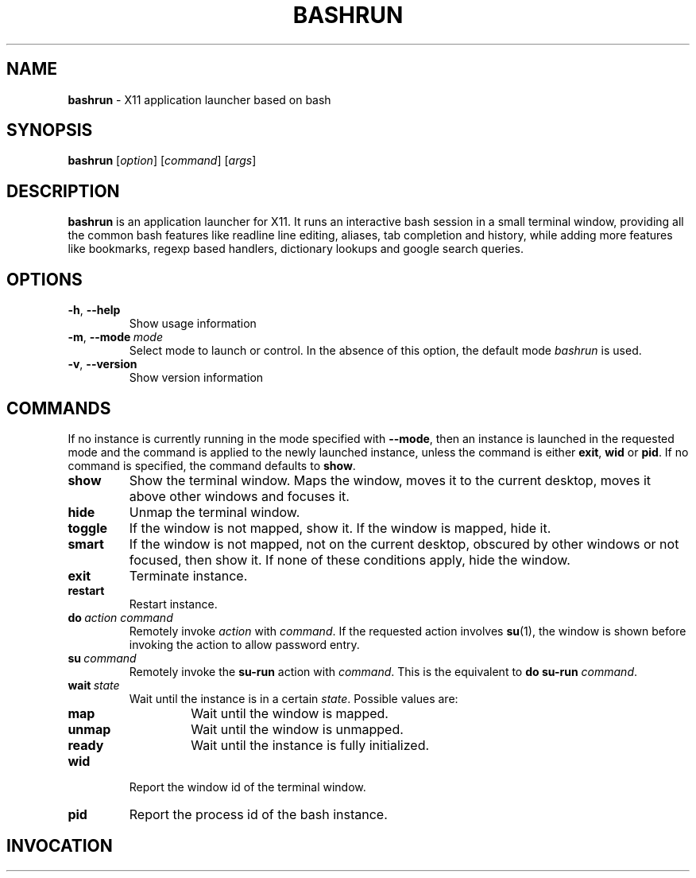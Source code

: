 .\" Process this file with
.\" groff -man -Tascii bashrun.1
.\"
.TH BASHRUN 1 "2010-05-22" "Linux" "User manuals"
.SH NAME
\fBbashrun\fP \- X11 application launcher based on bash
.SH SYNOPSIS
\fBbashrun\fP [\fIoption\fP] [\fIcommand\fP] [\fIargs\fP] 
.SH DESCRIPTION
.PP
\fBbashrun\fP is an application launcher for X11. It runs an interactive bash
session in a small terminal window, providing all the common bash
features like readline line editing, aliases, tab completion and
history, while adding more features like bookmarks, regexp based
handlers, dictionary lookups and google search queries.
.SH OPTIONS
.IP \fB-h\fP,\ \fB--help\fP
Show usage information
.IP \fB-m\fP,\ \fB--mode\fP\ \fImode\fP
Select mode to launch or control. In the absence
of this option, the default mode \fIbashrun\fP is used.
.IP \fB-v\fP,\ \fB--version\fP
Show version information
.SH COMMANDS 
If no instance is currently running in the mode specified with
\fB--mode\fP, then an instance is launched in the requested mode and
the command is applied to the newly launched instance, unless the
command is either \fBexit\fP, \fBwid\fP or \fBpid\fP. If no command is
specified, the command defaults to \fBshow\fP.
.IP \fBshow\fP
Show the terminal window. Maps the window, moves it to the
current desktop, moves it above other windows and focuses it.
.IP \fBhide\fP
Unmap the terminal window.
.IP \fBtoggle\fP
If the window is not mapped, show it. If the window is
mapped, hide it.
.IP \fBsmart\fP
If the window is not mapped, not on the current desktop,
obscured by other windows or not focused, then show it. If none of
these conditions apply, hide the window.
.IP \fBexit\fP
Terminate instance.
.IP \fBrestart\fP
Restart instance.
.IP \fBdo\fP\ \fIaction\fP\ \fIcommand\fP
Remotely invoke \fIaction\fP with
\fIcommand\fP. If the requested action involves
.BR su (1),
the window is shown before invoking the action to allow password entry.
.IP \fBsu\fP\ \fIcommand\fP
Remotely invoke the \fBsu-run\fP action with \fIcommand\fP. This is
the equivalent to \fBdo\fP \fBsu-run\fP \fIcommand\fP.
.IP \fBwait\fP\ \fIstate\fP
Wait until the instance is in a certain
\fIstate\fP. Possible values are:
.RS
.IP \fBmap\fP
Wait until the window is mapped.
.IP \fBunmap\fP
Wait until the window is unmapped.
.IP \fBready\fP 
Wait until the instance is fully initialized.
.RE
.IP \fBwid\fP
Report the window id of the terminal window.
.IP \fBpid\fP
Report the process id of the bash instance.
.SH INVOCATION
